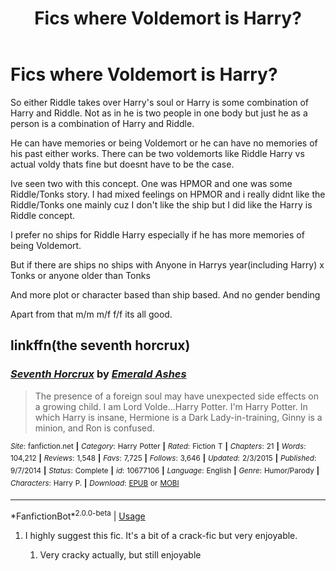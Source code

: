 #+TITLE: Fics where Voldemort is Harry?

* Fics where Voldemort is Harry?
:PROPERTIES:
:Author: literaltrashgoblin
:Score: 10
:DateUnix: 1568305354.0
:DateShort: 2019-Sep-12
:FlairText: Request
:END:
So either Riddle takes over Harry's soul or Harry is some combination of Harry and Riddle. Not as in he is two people in one body but just he as a person is a combination of Harry and Riddle.

He can have memories or being Voldemort or he can have no memories of his past either works. There can be two voldemorts like Riddle Harry vs actual voldy thats fine but doesnt have to be the case.

Ive seen two with this concept. One was HPMOR and one was some Riddle/Tonks story. I had mixed feelings on HPMOR and i really didnt like the Riddle/Tonks one mainly cuz I don't like the ship but I did like the Harry is Riddle concept.

I prefer no ships for Riddle Harry especially if he has more memories of being Voldemort.

But if there are ships no ships with Anyone in Harrys year(including Harry) x Tonks or anyone older than Tonks

And more plot or character based than ship based. And no gender bending

Apart from that m/m m/f f/f its all good.


** linkffn(the seventh horcrux)
:PROPERTIES:
:Author: Atukanuva
:Score: 10
:DateUnix: 1568306243.0
:DateShort: 2019-Sep-12
:END:

*** [[https://www.fanfiction.net/s/10677106/1/][*/Seventh Horcrux/*]] by [[https://www.fanfiction.net/u/4112736/Emerald-Ashes][/Emerald Ashes/]]

#+begin_quote
  The presence of a foreign soul may have unexpected side effects on a growing child. I am Lord Volde...Harry Potter. I'm Harry Potter. In which Harry is insane, Hermione is a Dark Lady-in-training, Ginny is a minion, and Ron is confused.
#+end_quote

^{/Site/:} ^{fanfiction.net} ^{*|*} ^{/Category/:} ^{Harry} ^{Potter} ^{*|*} ^{/Rated/:} ^{Fiction} ^{T} ^{*|*} ^{/Chapters/:} ^{21} ^{*|*} ^{/Words/:} ^{104,212} ^{*|*} ^{/Reviews/:} ^{1,548} ^{*|*} ^{/Favs/:} ^{7,725} ^{*|*} ^{/Follows/:} ^{3,646} ^{*|*} ^{/Updated/:} ^{2/3/2015} ^{*|*} ^{/Published/:} ^{9/7/2014} ^{*|*} ^{/Status/:} ^{Complete} ^{*|*} ^{/id/:} ^{10677106} ^{*|*} ^{/Language/:} ^{English} ^{*|*} ^{/Genre/:} ^{Humor/Parody} ^{*|*} ^{/Characters/:} ^{Harry} ^{P.} ^{*|*} ^{/Download/:} ^{[[http://www.ff2ebook.com/old/ffn-bot/index.php?id=10677106&source=ff&filetype=epub][EPUB]]} ^{or} ^{[[http://www.ff2ebook.com/old/ffn-bot/index.php?id=10677106&source=ff&filetype=mobi][MOBI]]}

--------------

*FanfictionBot*^{2.0.0-beta} | [[https://github.com/tusing/reddit-ffn-bot/wiki/Usage][Usage]]
:PROPERTIES:
:Author: FanfictionBot
:Score: 4
:DateUnix: 1568306267.0
:DateShort: 2019-Sep-12
:END:

**** I highly suggest this fic. It's a bit of a crack-fic but very enjoyable.
:PROPERTIES:
:Author: Kenaserenity
:Score: 3
:DateUnix: 1568311860.0
:DateShort: 2019-Sep-12
:END:

***** Very cracky actually, but still enjoyable
:PROPERTIES:
:Score: 2
:DateUnix: 1568316936.0
:DateShort: 2019-Sep-13
:END:
